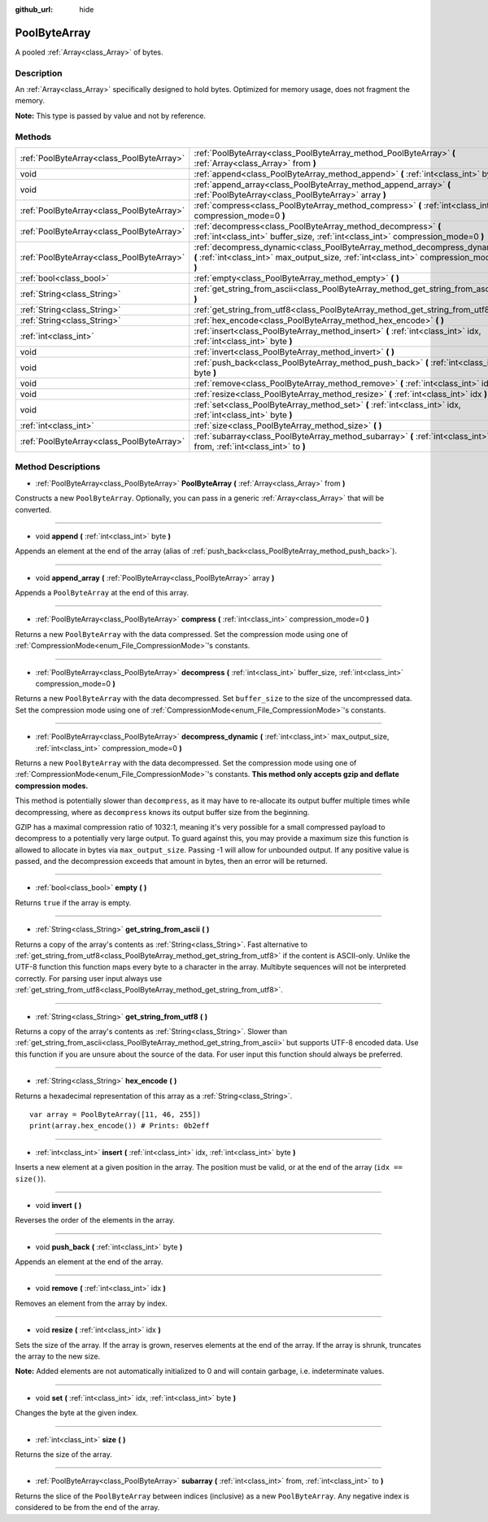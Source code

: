 :github_url: hide

.. Generated automatically by doc/tools/make_rst.py in Godot's source tree.
.. DO NOT EDIT THIS FILE, but the PoolByteArray.xml source instead.
.. The source is found in doc/classes or modules/<name>/doc_classes.

.. _class_PoolByteArray:

PoolByteArray
=============

A pooled :ref:`Array<class_Array>` of bytes.

Description
-----------

An :ref:`Array<class_Array>` specifically designed to hold bytes. Optimized for memory usage, does not fragment the memory.

**Note:** This type is passed by value and not by reference.

Methods
-------

+-------------------------------------------+----------------------------------------------------------------------------------------------------------------------------------------------------------------------+
| :ref:`PoolByteArray<class_PoolByteArray>` | :ref:`PoolByteArray<class_PoolByteArray_method_PoolByteArray>` **(** :ref:`Array<class_Array>` from **)**                                                            |
+-------------------------------------------+----------------------------------------------------------------------------------------------------------------------------------------------------------------------+
| void                                      | :ref:`append<class_PoolByteArray_method_append>` **(** :ref:`int<class_int>` byte **)**                                                                              |
+-------------------------------------------+----------------------------------------------------------------------------------------------------------------------------------------------------------------------+
| void                                      | :ref:`append_array<class_PoolByteArray_method_append_array>` **(** :ref:`PoolByteArray<class_PoolByteArray>` array **)**                                             |
+-------------------------------------------+----------------------------------------------------------------------------------------------------------------------------------------------------------------------+
| :ref:`PoolByteArray<class_PoolByteArray>` | :ref:`compress<class_PoolByteArray_method_compress>` **(** :ref:`int<class_int>` compression_mode=0 **)**                                                            |
+-------------------------------------------+----------------------------------------------------------------------------------------------------------------------------------------------------------------------+
| :ref:`PoolByteArray<class_PoolByteArray>` | :ref:`decompress<class_PoolByteArray_method_decompress>` **(** :ref:`int<class_int>` buffer_size, :ref:`int<class_int>` compression_mode=0 **)**                     |
+-------------------------------------------+----------------------------------------------------------------------------------------------------------------------------------------------------------------------+
| :ref:`PoolByteArray<class_PoolByteArray>` | :ref:`decompress_dynamic<class_PoolByteArray_method_decompress_dynamic>` **(** :ref:`int<class_int>` max_output_size, :ref:`int<class_int>` compression_mode=0 **)** |
+-------------------------------------------+----------------------------------------------------------------------------------------------------------------------------------------------------------------------+
| :ref:`bool<class_bool>`                   | :ref:`empty<class_PoolByteArray_method_empty>` **(** **)**                                                                                                           |
+-------------------------------------------+----------------------------------------------------------------------------------------------------------------------------------------------------------------------+
| :ref:`String<class_String>`               | :ref:`get_string_from_ascii<class_PoolByteArray_method_get_string_from_ascii>` **(** **)**                                                                           |
+-------------------------------------------+----------------------------------------------------------------------------------------------------------------------------------------------------------------------+
| :ref:`String<class_String>`               | :ref:`get_string_from_utf8<class_PoolByteArray_method_get_string_from_utf8>` **(** **)**                                                                             |
+-------------------------------------------+----------------------------------------------------------------------------------------------------------------------------------------------------------------------+
| :ref:`String<class_String>`               | :ref:`hex_encode<class_PoolByteArray_method_hex_encode>` **(** **)**                                                                                                 |
+-------------------------------------------+----------------------------------------------------------------------------------------------------------------------------------------------------------------------+
| :ref:`int<class_int>`                     | :ref:`insert<class_PoolByteArray_method_insert>` **(** :ref:`int<class_int>` idx, :ref:`int<class_int>` byte **)**                                                   |
+-------------------------------------------+----------------------------------------------------------------------------------------------------------------------------------------------------------------------+
| void                                      | :ref:`invert<class_PoolByteArray_method_invert>` **(** **)**                                                                                                         |
+-------------------------------------------+----------------------------------------------------------------------------------------------------------------------------------------------------------------------+
| void                                      | :ref:`push_back<class_PoolByteArray_method_push_back>` **(** :ref:`int<class_int>` byte **)**                                                                        |
+-------------------------------------------+----------------------------------------------------------------------------------------------------------------------------------------------------------------------+
| void                                      | :ref:`remove<class_PoolByteArray_method_remove>` **(** :ref:`int<class_int>` idx **)**                                                                               |
+-------------------------------------------+----------------------------------------------------------------------------------------------------------------------------------------------------------------------+
| void                                      | :ref:`resize<class_PoolByteArray_method_resize>` **(** :ref:`int<class_int>` idx **)**                                                                               |
+-------------------------------------------+----------------------------------------------------------------------------------------------------------------------------------------------------------------------+
| void                                      | :ref:`set<class_PoolByteArray_method_set>` **(** :ref:`int<class_int>` idx, :ref:`int<class_int>` byte **)**                                                         |
+-------------------------------------------+----------------------------------------------------------------------------------------------------------------------------------------------------------------------+
| :ref:`int<class_int>`                     | :ref:`size<class_PoolByteArray_method_size>` **(** **)**                                                                                                             |
+-------------------------------------------+----------------------------------------------------------------------------------------------------------------------------------------------------------------------+
| :ref:`PoolByteArray<class_PoolByteArray>` | :ref:`subarray<class_PoolByteArray_method_subarray>` **(** :ref:`int<class_int>` from, :ref:`int<class_int>` to **)**                                                |
+-------------------------------------------+----------------------------------------------------------------------------------------------------------------------------------------------------------------------+

Method Descriptions
-------------------

.. _class_PoolByteArray_method_PoolByteArray:

- :ref:`PoolByteArray<class_PoolByteArray>` **PoolByteArray** **(** :ref:`Array<class_Array>` from **)**

Constructs a new ``PoolByteArray``. Optionally, you can pass in a generic :ref:`Array<class_Array>` that will be converted.

----

.. _class_PoolByteArray_method_append:

- void **append** **(** :ref:`int<class_int>` byte **)**

Appends an element at the end of the array (alias of :ref:`push_back<class_PoolByteArray_method_push_back>`).

----

.. _class_PoolByteArray_method_append_array:

- void **append_array** **(** :ref:`PoolByteArray<class_PoolByteArray>` array **)**

Appends a ``PoolByteArray`` at the end of this array.

----

.. _class_PoolByteArray_method_compress:

- :ref:`PoolByteArray<class_PoolByteArray>` **compress** **(** :ref:`int<class_int>` compression_mode=0 **)**

Returns a new ``PoolByteArray`` with the data compressed. Set the compression mode using one of :ref:`CompressionMode<enum_File_CompressionMode>`'s constants.

----

.. _class_PoolByteArray_method_decompress:

- :ref:`PoolByteArray<class_PoolByteArray>` **decompress** **(** :ref:`int<class_int>` buffer_size, :ref:`int<class_int>` compression_mode=0 **)**

Returns a new ``PoolByteArray`` with the data decompressed. Set ``buffer_size`` to the size of the uncompressed data. Set the compression mode using one of :ref:`CompressionMode<enum_File_CompressionMode>`'s constants.

----

.. _class_PoolByteArray_method_decompress_dynamic:

- :ref:`PoolByteArray<class_PoolByteArray>` **decompress_dynamic** **(** :ref:`int<class_int>` max_output_size, :ref:`int<class_int>` compression_mode=0 **)**

Returns a new ``PoolByteArray`` with the data decompressed. Set the compression mode using one of :ref:`CompressionMode<enum_File_CompressionMode>`'s constants. **This method only accepts gzip and deflate compression modes.**

This method is potentially slower than ``decompress``, as it may have to re-allocate its output buffer multiple times while decompressing, where as ``decompress`` knows its output buffer size from the beginning.



GZIP has a maximal compression ratio of 1032:1, meaning it's very possible for a small compressed payload to decompress to a potentially very large output. To guard against this, you may provide a maximum size this function is allowed to allocate in bytes via ``max_output_size``. Passing -1 will allow for unbounded output. If any positive value is passed, and the decompression exceeds that amount in bytes, then an error will be returned.

----

.. _class_PoolByteArray_method_empty:

- :ref:`bool<class_bool>` **empty** **(** **)**

Returns ``true`` if the array is empty.

----

.. _class_PoolByteArray_method_get_string_from_ascii:

- :ref:`String<class_String>` **get_string_from_ascii** **(** **)**

Returns a copy of the array's contents as :ref:`String<class_String>`. Fast alternative to :ref:`get_string_from_utf8<class_PoolByteArray_method_get_string_from_utf8>` if the content is ASCII-only. Unlike the UTF-8 function this function maps every byte to a character in the array. Multibyte sequences will not be interpreted correctly. For parsing user input always use :ref:`get_string_from_utf8<class_PoolByteArray_method_get_string_from_utf8>`.

----

.. _class_PoolByteArray_method_get_string_from_utf8:

- :ref:`String<class_String>` **get_string_from_utf8** **(** **)**

Returns a copy of the array's contents as :ref:`String<class_String>`. Slower than :ref:`get_string_from_ascii<class_PoolByteArray_method_get_string_from_ascii>` but supports UTF-8 encoded data. Use this function if you are unsure about the source of the data. For user input this function should always be preferred.

----

.. _class_PoolByteArray_method_hex_encode:

- :ref:`String<class_String>` **hex_encode** **(** **)**

Returns a hexadecimal representation of this array as a :ref:`String<class_String>`.

::

    var array = PoolByteArray([11, 46, 255])
    print(array.hex_encode()) # Prints: 0b2eff

----

.. _class_PoolByteArray_method_insert:

- :ref:`int<class_int>` **insert** **(** :ref:`int<class_int>` idx, :ref:`int<class_int>` byte **)**

Inserts a new element at a given position in the array. The position must be valid, or at the end of the array (``idx == size()``).

----

.. _class_PoolByteArray_method_invert:

- void **invert** **(** **)**

Reverses the order of the elements in the array.

----

.. _class_PoolByteArray_method_push_back:

- void **push_back** **(** :ref:`int<class_int>` byte **)**

Appends an element at the end of the array.

----

.. _class_PoolByteArray_method_remove:

- void **remove** **(** :ref:`int<class_int>` idx **)**

Removes an element from the array by index.

----

.. _class_PoolByteArray_method_resize:

- void **resize** **(** :ref:`int<class_int>` idx **)**

Sets the size of the array. If the array is grown, reserves elements at the end of the array. If the array is shrunk, truncates the array to the new size.

**Note:** Added elements are not automatically initialized to 0 and will contain garbage, i.e. indeterminate values.

----

.. _class_PoolByteArray_method_set:

- void **set** **(** :ref:`int<class_int>` idx, :ref:`int<class_int>` byte **)**

Changes the byte at the given index.

----

.. _class_PoolByteArray_method_size:

- :ref:`int<class_int>` **size** **(** **)**

Returns the size of the array.

----

.. _class_PoolByteArray_method_subarray:

- :ref:`PoolByteArray<class_PoolByteArray>` **subarray** **(** :ref:`int<class_int>` from, :ref:`int<class_int>` to **)**

Returns the slice of the ``PoolByteArray`` between indices (inclusive) as a new ``PoolByteArray``. Any negative index is considered to be from the end of the array.

.. |virtual| replace:: :abbr:`virtual (This method should typically be overridden by the user to have any effect.)`
.. |const| replace:: :abbr:`const (This method has no side effects. It doesn't modify any of the instance's member variables.)`
.. |vararg| replace:: :abbr:`vararg (This method accepts any number of arguments after the ones described here.)`
